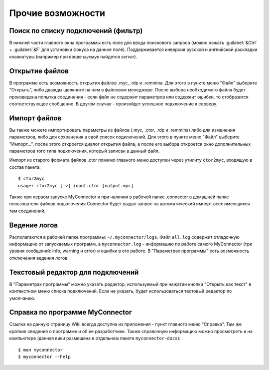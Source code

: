.. MyConnector
.. Copyright (C) 2014-2022 Evgeniy Korneechev <ek@myconnector.ru>

.. This program is free software; you can redistribute it and/or
.. modify it under the terms of the version 2 of the GNU General
.. Public License as published by the Free Software Foundation.

.. This program is distributed in the hope that it will be useful,
.. but WITHOUT ANY WARRANTY; without even the implied warranty of
.. MERCHANTABILITY or FITNESS FOR A PARTICULAR PURPOSE.  See the
.. GNU General Public License for more details.

.. You should have received a copy of the GNU General Public License
.. along with this program. If not, see http://www.gnu.org/licenses/.

.. _rst-other:

Прочие возможности
==================

Поиск по списку подключений (фильтр)
~~~~~~~~~~~~~~~~~~~~~~~~~~~~~~~~~~~~

В нижней части главного окна программы есть поле для ввода поискового запроса (можно нажать :guilabel:`&Ctrl` + :guilabel:`&F` для установки фокуса на данное поле). Поддерживается инверсия  русской и английской раскладки клавиатуры (например при вводе *ыукмук* найдется *server*).

Открытие файлов
~~~~~~~~~~~~~~~

В программе есть возможность открытия файлов .myc, .rdp и .remmina. Для этого в пункте меню "Файл" выберите "Открыть", либо дважды щелкните на нем в файловом менеджере. После выбора необходимого файла будет произведена попытка соединения - если файл не содержит параметров или содержит ошибки, то отобразится соответствующее сообщение. В другом случае - произойдет успешное подключение к серверу.

Импорт файлов
~~~~~~~~~~~~~

Вы также можете импортировать параметры из файлов (.myc, .ctor, .rdp и .remmina) либо для изменения параметров, либо для сохранения в свой список подключений. Для этого в пункте меню "Файл" выберите "Импорт...", после этого откроется диалог открытия файла, а после его выбора откроется окно дополнительных параметров того типа подключения, который записан в данный файл.

Импорт из старого формата файлов .ctor помимо главного меню доступен через утилиту ``ctor2myc``, входящую в состав пакета::

    $ ctor2myc
    usage: ctor2myc [-v] input.ctor [output.myc]

Также при первом запуске MyConnector и при наличии в рабочей папке .connector в домашней папке пользователя файлов подключения Connector будет выдан запрос на автоматический импорт всех имеющихся там соединений.

Ведение логов
~~~~~~~~~~~~~

Располагаются в рабочей папке программы: ``~/.myconnector/logs``. Файл ``all.log`` содержит отладочную информацию от запускаемых программ, а ``myconnector.log`` - информацию по работе самого MyConnector (три уровня сообщений: info, warning и error) и ошибки в его работе. В "Параметрах программы" есть возможность отключения ведения логов.

Текстовый редактор для подключений
~~~~~~~~~~~~~~~~~~~~~~~~~~~~~~~~~~

В "Параметрах программы" можно указать редактор, используемый при нажатии кнопки "Открыть как текст" в контекстном меню списка подключений. Если не указать, будет использоваться тестовый редактор по умолчанию.

Справка по программе MyConnector
~~~~~~~~~~~~~~~~~~~~~~~~~~~~~~~~

Ссылка на данную страницу Wiki всегда доступна из приложения - пункт главного меню "Справка". Там же краткие сведения о программе и об ее разработчике. Также справочную информацию можно просмотреть и на компьютере (данная вики размещена в отдельном пакете ``myconnector-docs``)::

    $ man myconnector
    $ myconnector --help